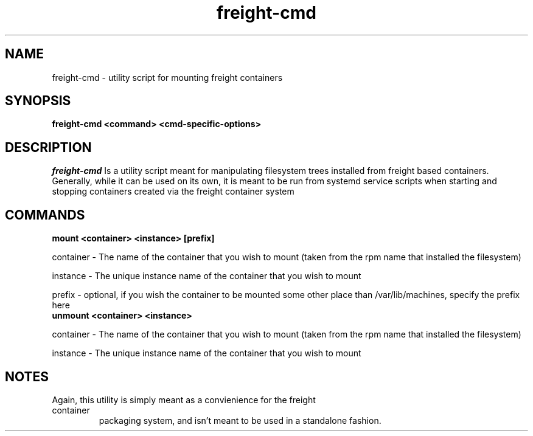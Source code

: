 .PU
.TH freight-cmd "1" "Jun 2018" "Neil Horman"
.SH NAME
freight-cmd - utility script for mounting freight containers 
.SH SYNOPSIS
.B freight-cmd <command> <cmd-specific-options>
.SH DESCRIPTION
.I freight-cmd 
Is a utility script meant for manipulating filesystem trees installed from
freight based containers.  Generally, while it can be used on its own, it is
meant to be run from systemd service scripts when starting and stopping
containers created via the freight container system

.SH COMMANDS  

.TP
.B mount <container> <instance> [prefix]
.PP
container - The name of the container that you wish to mount (taken from
the rpm name that installed the filesystem)

instance - The unique instance name of the container that you wish to mount

prefix - optional, if you wish the container to be mounted some other place than
/var/lib/machines, specify the prefix here

.TP
.B unmount <container> <instance>
.PP
container - The name of the container that you wish to mount (taken from the rpm
name that installed the filesystem) 

instance - The unique instance name of the container that you wish to mount

.SH NOTES
.TP
Again, this utility is simply meant as a convienience for the freight container
packaging system, and isn't meant to be used in a standalone fashion.

